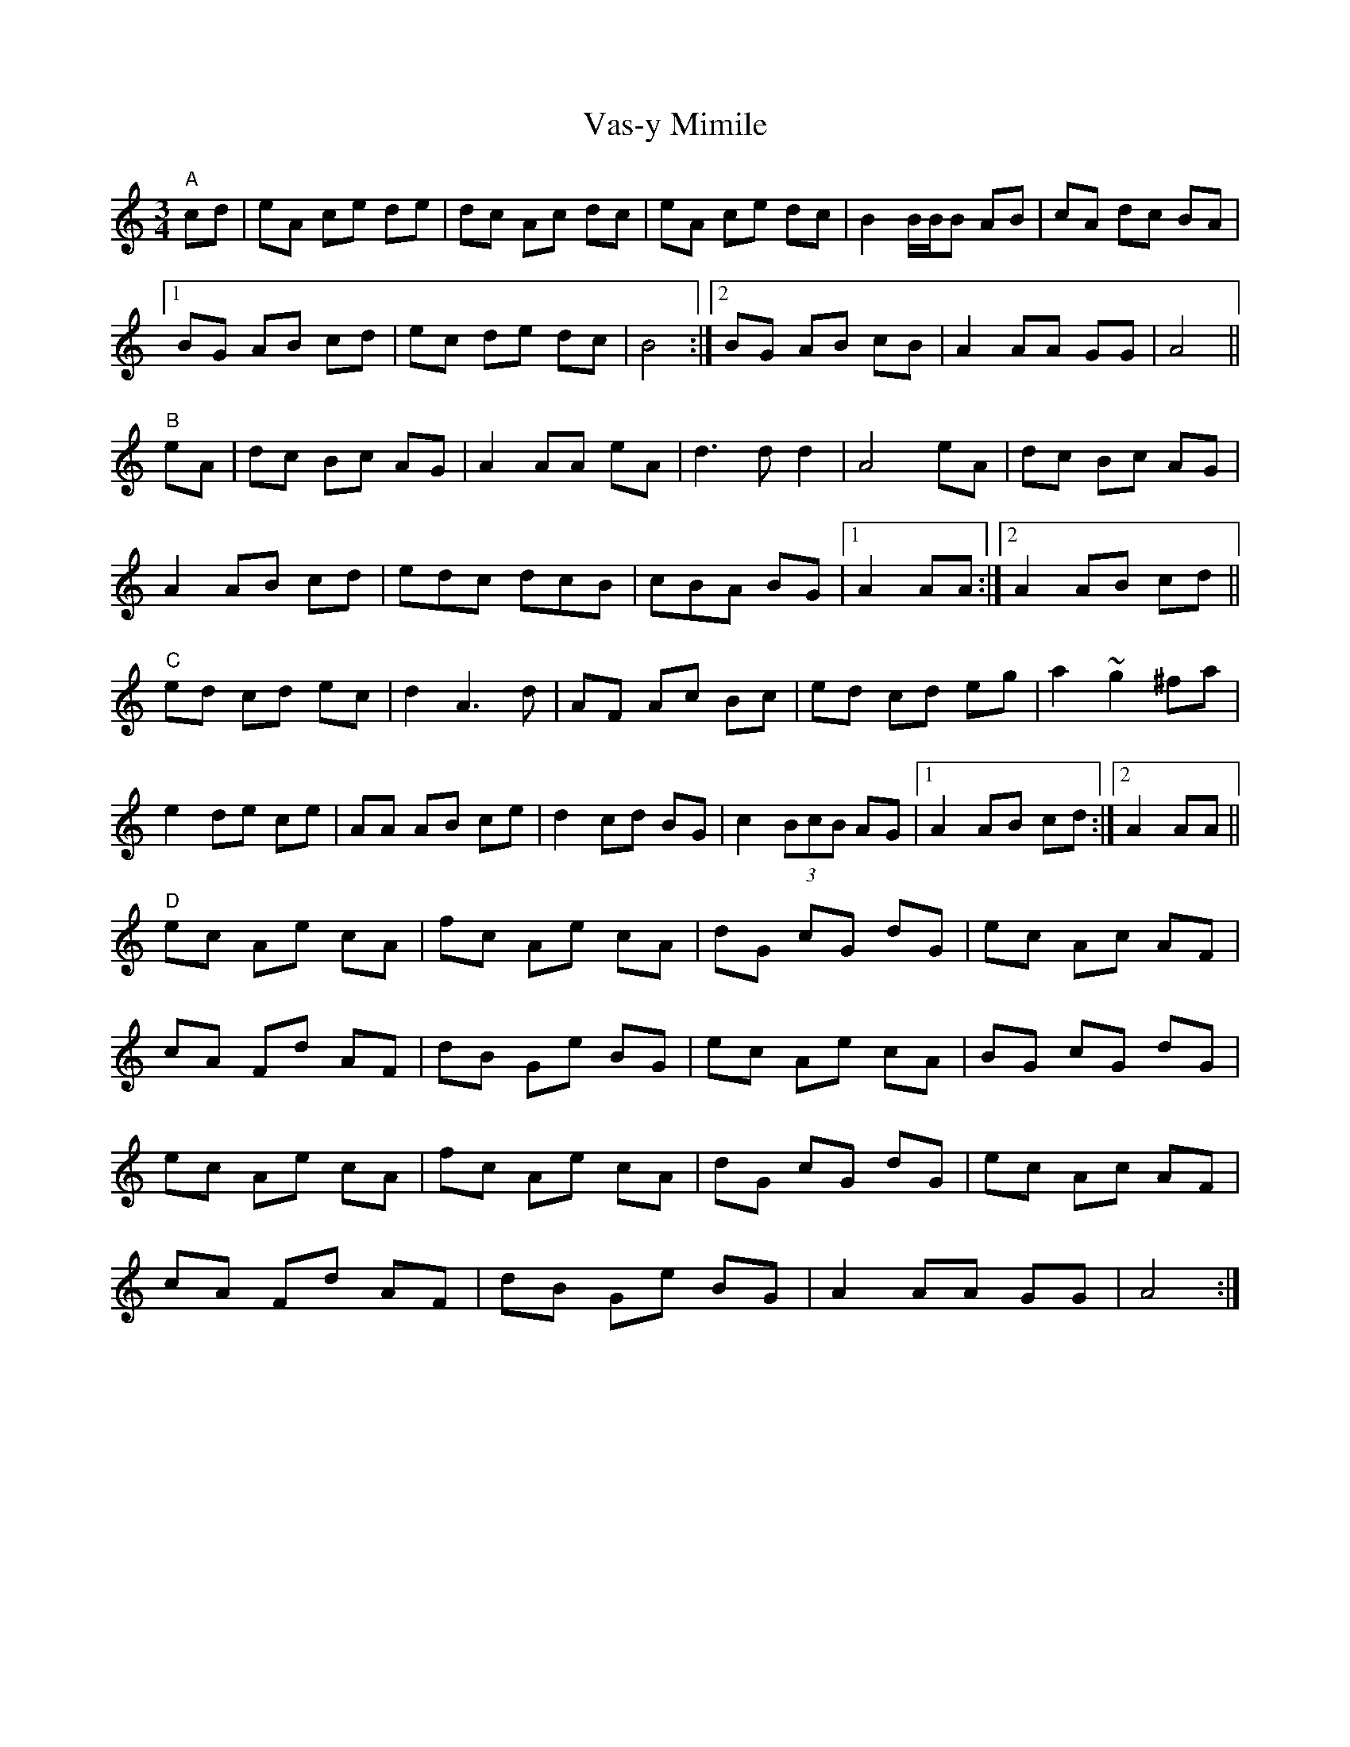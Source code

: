 X: 41774
T: Vas-y Mimile
R: waltz
M: 3/4
K: Cmajor
"A"cd|eA ce de|dc Ac dc|eA ce dc|B2 B/B/B AB|cA dc BA|
[1 BG AB cd|ec de dc|B4:|2 BG AB cB|A2 AA GG|A4||
"B"eA|dc Bc AG|A2 AA eA|d3dd2|A4eA|dc Bc AG|
A2 AB cd|edc dcB|cBA BG|1 A2AA:|2 A2AB cd||
"C"ed cd ec|d2A3d|AF Ac Bc|ed cd eg|a2 ~g2 ^fa|
e2 de ce|AA AB ce|d2 cd BG|c2 (3BcB AG|1 A2 AB cd:|2 A2 AA||
"D"ec Ae cA|fc Ae cA|dG cG dG|ec Ac AF|
cA Fd AF|dB Ge BG|ec Ae cA|BG cG dG|
ec Ae cA|fc Ae cA|dG cG dG|ec Ac AF|
cA Fd AF|dB Ge BG|A2AA GG|A4:|

